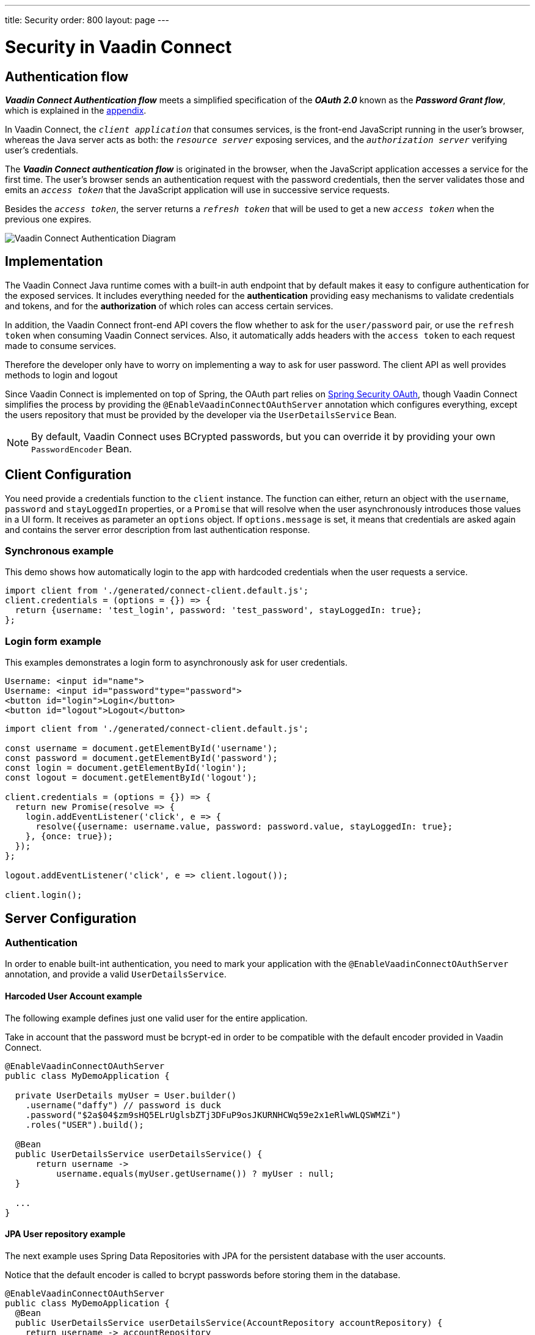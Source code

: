 ---
title: Security
order: 800
layout: page
---

= Security in Vaadin Connect

== Authentication flow


*_Vaadin Connect Authentication flow_* meets a simplified specification of the *_OAuth 2.0_* known as the *_Password Grant flow_*, which is explained in the <<appendix,appendix>>.

In Vaadin Connect, the `_client application_` that consumes services, is the front-end JavaScript running in the user's browser, whereas the Java server acts as both: the `_resource server_` exposing services, and the `_authorization server_` verifying user's credentials.

The *_Vaadin Connect authentication flow_* is originated in the browser, when the JavaScript application accesses a service for the first time. The user's browser sends an authentication request with the password credentials, then the server validates those and emits an `_access token_` that the  JavaScript application will use in successive service requests.

Besides the `_access token_`, the server returns a `_refresh token_` that will be used to get a new `_access token_` when the previous one expires.

image::vaadin-connect-oauth-flow.png[Vaadin Connect Authentication Diagram]

== Implementation

The Vaadin Connect Java runtime comes with a built-in auth endpoint that by default makes it easy to configure authentication for the exposed services. It includes everything needed for the *authentication* providing easy mechanisms to validate credentials and tokens, and for the *authorization* of which roles can access certain services.

In addition, the Vaadin Connect front-end API covers the flow whether to ask for the `user/password` pair, or use the `refresh token` when consuming Vaadin Connect services. Also, it automatically adds headers with the `access token` to each request made to consume services.

Therefore the developer only have to worry on implementing a way to ask for user password. The client API as well provides methods to login and logout 

Since Vaadin Connect is implemented on top of Spring, the OAuth part relies on https://spring.io/projects/spring-security-oauth[Spring Security OAuth], though Vaadin Connect simplifies the process by providing the `@EnableVaadinConnectOAuthServer` annotation which configures everything, except the users repository that must be provided by the developer via the `UserDetailsService` Bean.

[NOTE]
====
By default, Vaadin Connect uses BCrypted passwords, but you can override it by providing your own `PasswordEncoder` Bean.
====

== Client Configuration

You need provide a credentials function to the `client` instance.
The function can either, return an object with the `username`, `password` and `stayLoggedIn` properties, or a `Promise` that will resolve when the user asynchronously introduces those values in a UI form. It receives as parameter an `options` object. If `options.message` is set, it means that credentials are asked again and contains the server error description from last authentication response.

=== Synchronous example

This demo shows how automatically login to the app with hardcoded credentials when the user requests a service.

[source,javascript]
----
import client from './generated/connect-client.default.js';
client.credentials = (options = {}) => {
  return {username: 'test_login', password: 'test_password', stayLoggedIn: true};
};
----

=== Login form example

This examples demonstrates a login form to asynchronously ask for user credentials.

[source,html]
----
Username: <input id="name">
Username: <input id="password"type="password">
<button id="login">Login</button>
<button id="logout">Logout</button>
----


[source,javascript]
----
import client from './generated/connect-client.default.js';

const username = document.getElementById('username');
const password = document.getElementById('password');
const login = document.getElementById('login');
const logout = document.getElementById('logout');

client.credentials = (options = {}) => {
  return new Promise(resolve => {
    login.addEventListener('click', e => {
      resolve({username: username.value, password: password.value, stayLoggedIn: true};
    }, {once: true});
  });
};

logout.addEventListener('click', e => client.logout());

client.login();
----

== Server Configuration

=== Authentication

In order to enable built-int authentication, you need to mark your application with the `@EnableVaadinConnectOAuthServer` annotation, and provide a valid `UserDetailsService`.

==== Harcoded User Account example

The following example defines just one valid user for the entire application.

Take in account that the password must be bcrypt-ed in order to be compatible with the default encoder provided in Vaadin Connect.

[source,java]
----
@EnableVaadinConnectOAuthServer
public class MyDemoApplication {

  private UserDetails myUser = User.builder()
    .username("daffy") // password is duck
    .password("$2a$04$zm9sHQ5ELrUglsbZTj3DFuP9osJKURNHCWq59e2x1eRlwWLQSWMZi")
    .roles("USER").build();

  @Bean
  public UserDetailsService userDetailsService() {
      return username ->
          username.equals(myUser.getUsername()) ? myUser : null;
  }

  ...
}
----

==== JPA User repository example

The next example uses Spring Data Repositories with JPA for the persistent database with the user accounts.

Notice that the default encoder is called to bcrypt passwords before storing them in the database.

[source,java]
----
@EnableVaadinConnectOAuthServer
public class MyDemoApplication {
  @Bean
  public UserDetailsService userDetailsService(AccountRepository accountRepository) {
    return username -> accountRepository
        .findByUsername(username)
        .map(account -> User.builder()
            .username(account.getUsername())
            .password(account.getPassword())
            .roles("USER").build())
        .orElseThrow(() -> new UsernameNotFoundException(username));
  }

  @Bean
  CommandLineRunner init(AccountRepository accountRepository, PasswordEncoder encoder) {
    accountRepository.save(new UserAccount(
      "daffy",
      encoder.encode("duck")));
  };

  ...
}

/** The JPA User Accounts Repository */
public interface AccountRepository extends JpaRepository<UserAccount, Long> {
  Optional<UserAccount> findByUsername(String username);
}

/** The JPA User Account Entity */
@Entity
public class UserAccount {
  @Id @GeneratedValue private Long id;
  @NotEmpty private String username;
  @JsonIgnore private String password;

  public UserAccount() {
  }
  public UserAccount(String username, String password) {
    this.username = username;
    this.password = password;
  }

  public Long getId() {
    return id;
  }
  public String getUsername() {
    return username;
  }
  public String getPassword() {
    return password;
  }
}
----

==== LDAP repository example

Finally you could configure Vaadin Connect to use a custom authentication mechanism by providing a personalized `AuthenticationManager` Bean.

In this example, an LDAP directory is used to retrieve user accounts.

[source,java]
----
@EnableVaadinConnectOAuthServer
public class MyDemoApplication {

  @Bean
  AuthenticationManager authenticationManager(
    ObjectPostProcessor<Object> objectPostProcessor) throws Exception {

    AuthenticationManagerBuilder builder =
      new AuthenticationManagerBuilder(objectPostProcessor);

    builder
      .ldapAuthentication()
        .userDnPatterns("uid={0},ou=people")
        .groupSearchBase("ou=groups")
        .contextSource()
        .url("ldap://localhost:8389/dc=example,dc=com")
        .and()
      .passwordCompare()
        .passwordAttribute("userPassword");

    return builder.getObject();
  }
  ...
}
----

=== Authorization

Vaadin Connect provides access control (aka ACL) to service classes via the following annotations:

- `@PermitAll`: grants access to any authenticated user
- `@RolesAllowed`: grants access to users having the specified roles
- `@DenyAll`: deny access to all users
- `@AnonymousAllowed`: grants anonymous access

The rules of thumb are that: when no annotation is given `permitAll` applies, _method-level_ has preference over _class-level_ annotations, and the most restrictive rule wins.

So, `DenyAll` overrides `AnonymousAllowed`, and `AnonymousAllowed` overrides `PermitAll` and `RolesAllowed`.

==== Method-level Examples

[source,java]
----
@VaadinService
public class MyService {

  public void notAnnotatedService() {
    // Permited to all authenticated users
  }

  @PermitAll
  public void permittedToAllService() {
    // Permited to all authenticated users
  }

  @AnonymousAllowed
  public void anonymousService() {
    // Permitted to all (authenticated & anonymous) users
  }

  @PermitAll @AnonymousAllowed
  public void permittedToAllAndAnonymousService() {
    // Permited to all users
  }

  @DenyAll @AnonymousAllowed
  public void deniedService() {
    // Denied to all users
  }

  @RolesAllowed("ROLE_ADMIN") @AnonymousAllowed
  public void permittedToToleService() {
    // Permited to all users
  }
}
----

==== Class-level Examples

[source,java]
----
@VaadinService
@DenyAll
public class MyService {

  public void deniedService() {
    // Denied to all users
  }

  @AnonymousAllowed
  public void anonymousService() {
   // Permited to all users
  }

  @PermitAll
  public void permittedToAllService() {
    // Permited to all authenticated users
  }

  @RolesAllowed("ROLE_ADMIN")
  public void permittedToToleService() {
    // Permited to all authenticated users belonging to the ROLE_ADMIN
  }
}
----

== [[appendix]]APPENDIX
=== The OAuth 2.0 Specification

https://tools.ietf.org/html/rfc6749[OAuth 2.0 Authorization Framework] is mainly intended for federated login and server-to-server requests, but It can also be used for other purposes.

Based on the authentication process it defines different types, the typical one is the https://tools.ietf.org/html/rfc6749#section-4.1[*_Authorization Code grant_*] that describes the most complex OAuth flow, thouth,  we are interested in the https://tools.ietf.org/html/rfc6749#section-4.3[*_Password grant_*] which is a simplified case of that, and is used in the *_Vaadin Connect Authentication flow_*.

[NOTE]
====
These two types are described in the following sections as a reference, and to avoid confussion. You don't need to implement anything to use Vaadin Connect OAuth.
====

=== _Password Grant_ flow

It is applicable for clients capable of obtaining the user's credentials directly, it means that the user trusts in the `_client application_` which has an interactive form for typing the username and password.

The *_Password Grant flow_* is originated when the `_resource owner_` (aka user) introduces its username and password to the `_client application_`, then the client sends a request with the provided credentials to the `_authorization server_` to get an `_access token_`. Finally the `_authorization server_` validates the credentials, and issues an `_access token_` that the client utilizes to consume `_resource server_` services.

image::password-grant-oauth-flow.png[Password Grant Diagram]

=== _Authorization Code Grant_ flow

It is applicable for more complex scenarios, the typical case is when the the `_resource server_` does not have any authorization system and trusts on 3rd party user-accout databases like Google, Twitter, etc.

The *_Authorization Code Grant flow_* describes how the `_user_` is redirected to the `_authorization server_` in order to, once authenticated, get an  `_authentication code_` that is passed back to the `_client application_` through the user's browser. The `_client application_` uses the `_authentication code_` besides the `_client secret_` to get an `_access token_` from the `_authorization server_` that the `_client_` will use to consume the service from the `_resource server_`.



image::authorizarion-code-grant-oauth-flow.png[Authentication Code Grant Diagram]
